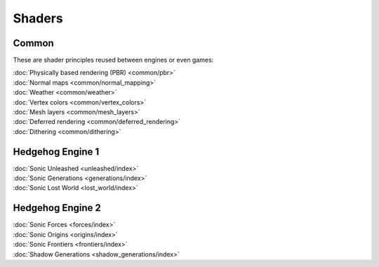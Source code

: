 
#######
Shaders
#######

Common
======

These are shader principles reused between engines or even games:

.. container:: largertext

	| :doc:`Physically based rendering (PBR) <common/pbr>`
	| :doc:`Normal maps <common/normal_mapping>`
	| :doc:`Weather <common/weather>`
	| :doc:`Vertex colors <common/vertex_colors>`
	| :doc:`Mesh layers <common/mesh_layers>`
	| :doc:`Deferred rendering <common/deferred_rendering>`
	| :doc:`Dithering <common/dithering>`

.. container:: global-index-toc

	.. toctree::
		:maxdepth: 1

		common/index


Hedgehog Engine 1
=================

.. container:: largertext

	| :doc:`Sonic Unleashed <unleashed/index>`
	| :doc:`Sonic Generations <generations/index>`
	| :doc:`Sonic Lost World <lost_world/index>`


.. container:: global-index-toc

	.. toctree::
		:maxdepth: 1

		unleashed/index
		generations/index
		lost_world/index


Hedgehog Engine 2
=================

.. container:: largertext

	| :doc:`Sonic Forces <forces/index>`
	| :doc:`Sonic Origins <origins/index>`
	| :doc:`Sonic Frontiers <frontiers/index>`
	| :doc:`Shadow Generations <shadow_generations/index>`


.. container:: global-index-toc

	.. toctree::
		:maxdepth: 1

		forces/index
		origins/index
		frontiers/index
		shadow_generations/index